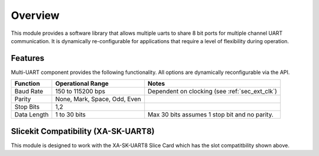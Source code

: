Overview
========

This module provides a software library that allows multiple uarts to share 8 bit ports for multiple channel UART communication. It is dynamically re-configurable for applications that require a level of flexibility during operation.

Features
--------

Multi-UART component provides the following functionality. All options are dynamically reconfigurable via the API.

.. list-table::
    :header-rows: 1
    
    * - Function
      - Operational Range
      - Notes
    * - Baud Rate
      - 150 to 115200 bps
      - Dependent on clocking (see :ref:`sec_ext_clk`)
    * - Parity
      - None, Mark, Space, Odd, Even
      - 
    * - Stop Bits
      - 1,2
      -
    * - Data Length
      - 1 to 30 bits
      - Max 30 bits assumes 1 stop bit and no parity.

Slicekit Compatibility (XA-SK-UART8) 
------------------------------------

.. image:: images/Square-Triangle-Star.png
    :align: left


This module is designed to work with the XA-SK-UART8 Slice Card which has the slot compatitbility shown above.


